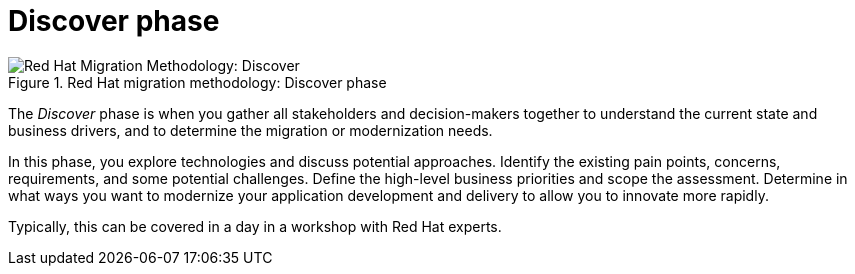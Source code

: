 // Module included in the following assemblies:
//
// * docs/getting-started-guide/master.adoc

[id='method-discover_{context}']
= Discover phase

.Red Hat migration methodology: Discover phase
image::RHAMT_AMM_Methodology_446947_0617_ECE_Discover.png[Red Hat Migration Methodology: Discover]

The _Discover_ phase is when you gather all stakeholders and decision-makers together to understand the current state and business drivers, and to determine the migration or modernization needs.

In this phase, you explore technologies and discuss potential approaches. Identify the existing pain points, concerns, requirements, and some potential challenges. Define the high-level business priorities and scope the assessment. Determine in what ways you want to modernize your application development and delivery to allow you to innovate more rapidly.

Typically, this can be covered in a day in a workshop with Red Hat experts.
